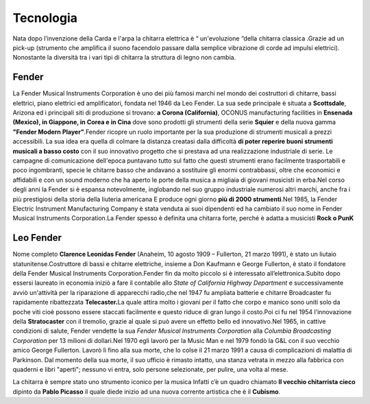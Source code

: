 ==========
Tecnologia
==========

Nata dopo l’invenzione della Carda e l'arpa la chitarra elettrica è “
un'evoluzione “della chitarra classica .Grazie ad un pick-up (strumento
che amplifica il suono facendolo passare dalla semplice vibrazione di
corde ad impulsi elettrici). Nonostante la diversità tra i vari tipi di
chitarra la struttura di legno non cambia.

.. image:: _images/guitar.png

Fender
======
La Fender Musical Instruments Corporation è uno dei più famosi marchi
nel mondo dei costruttori di chitarre, bassi elettrici, piano elettrici
ed amplificatori, fondata nel 1946 da Leo Fender. La sua sede principale
è situata a **Scottsdale**, Arizona ed i principali siti di produzione
si trovano: **a Corona (California)**, OCONUS manufacturing facilities
in **Ensenada (Mexico), in Giappone, in Corea e in Cina** dove sono
prodotti gli strumenti della serie **Squier** e della nuova gamma
**"Fender Modern Player"**.Fender ricopre un ruolo importante per la sua
produzione di strumenti musicali a prezzi accessibili. La sua idea era
quella di colmare la distanza creatasi dalla difficoltà **di poter
reperire buoni strumenti musicali a basso costo** con il suo innovativo
progetto che si prestava ad una realizzazione industriale di serie. Le
campagne di comunicazione dell'epoca puntavano tutto sul fatto che
questi strumenti erano facilmente trasportabili e poco ingombranti,
specie le chitarre basso che andavano a sostituire gli enormi
contrabbassi, oltre che economici e affidabili e con un sound moderno
che ha aperto le porte della musica a migliaia di giovani musicisti in
erba.Nel corso degli anni la Fender si è espansa notevolmente,
inglobando nel suo gruppo industriale numerosi altri marchi, anche fra i
più prestigiosi della storia della liuteria americana E produce ogni
giorno **più di 2000 strumenti**.Nel 1985, la Fender Electric Instrument
Manufacturing Company è stata venduta ai suoi dipendenti ed ha cambiato
il suo nome in Fender Musical Instruments Corporation.La Fender spesso è
definita una chitarra forte, perché è adatta a musicisti **Rock o PunK**


.. image:: _images/fender.png

Leo Fender
==========

Nome completo **Clarence Leonidas Fender** (Anaheim, 10 agosto 1909 –
Fullerton, 21 marzo 1991), è stato un liutaio statunitense.Costruttore
di bassi e chitarre elettriche, insieme a Don Kaufmann e George
Fullerton, è stato il fondatore della Fender Musical Instruments
Corporation.Fender fin da molto piccolo si è interessato
all’elettronica.Subito dopo essersi laureato in economia iniziò a fare
il contabile allo *State of California Highway Department* e
successivamente avviò un'attività per la riparazione di apparecchi
radio,che nel 1947 fu ampliata batterie e chitarre Broadcaster fu
rapidamente ribattezzata **Telecaster.**\ La quale attira molto i
giovani per il fatto che corpo e manico sono uniti solo da poche viti
cioè possono essere staccati facilmente e questo riduce di gran lungo il
costo.Poi ci fu nel 1954 l’innovazione della **Stratocaster** con il
tremolio, grazie al quale si può avere un effetto bello ed
innovativo.Nel 1965, in cattive condizioni di salute, Fender vendette la
sua *Fender Musical Instruments Corporation* alla *Columbia Broadcasting
Corporation* per 13 milioni di dollari.Nel 1970 egli lavorò per la Music
Man e nel 1979 fondò la G&L con il suo vecchio amico George Fullerton.
Lavorò lì fino alla sua morte, che lo colse il 21 marzo 1991 a causa di
complicazioni di malattia di Parkinson. Dal momento della sua morte, il
suo ufficio è rimasto intatto, una stanza vetrata in mezzo alla fabbrica
con quaderni e libri "aperti"; nessuno vi entra, solo persone
selezionate, per pulire, una volta al mese.

La chitarra è sempre stato uno strumento iconico per la musica Infatti
c’è un quadro chiamato **Il vecchio chitarrista cieco** dipinto da
**Pablo Picasso** il quale diede inizio ad una nuova corrente artistica
che è il **Cubismo**.


